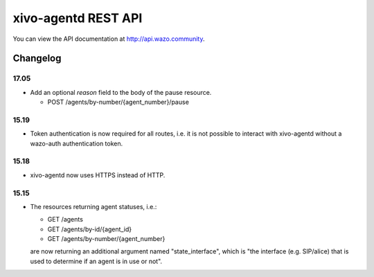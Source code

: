 ********************
xivo-agentd REST API
********************

You can view the API documentation at http://api.wazo.community.

Changelog
=========

17.05
-----

* Add an optional `reason` field to the body of the pause resource.

  * POST /agents/by-number/{agent_number}/pause


15.19
-----

* Token authentication is now required for all routes, i.e. it is not possible to interact with
  xivo-agentd without a wazo-auth authentication token.


15.18
-----

* xivo-agentd now uses HTTPS instead of HTTP.


15.15
-----

* The resources returning agent statuses, i.e.:

  * GET /agents
  * GET /agents/by-id/{agent_id}
  * GET /agents/by-number/{agent_number}

  are now returning an additional argument named "state_interface", which is "the interface (e.g.
  SIP/alice) that is used to determine if an agent is in use or not".
